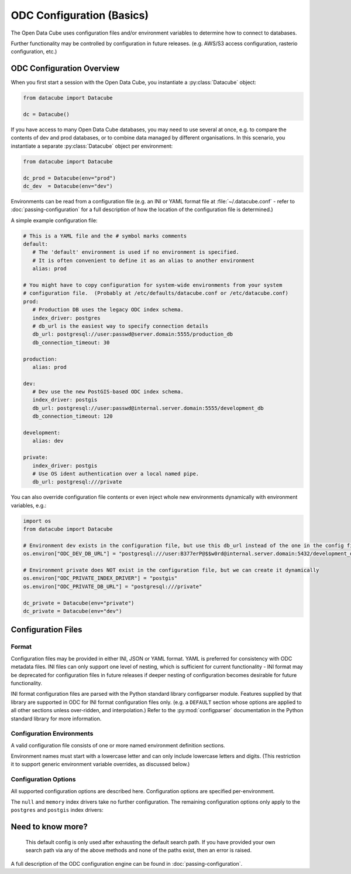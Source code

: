 
.. py:currentmodule:: datacube

ODC Configuration (Basics)
**************************

The Open Data Cube uses configuration files and/or environment variables to determine how to connect to databases.

Further functionality may be controlled by configuration in future releases.  (e.g. AWS/S3 access configuration,
rasterio configuration, etc.)

ODC Configuration Overview
==========================

When you first start a session with the Open Data Cube, you instantiate a
:py:class:`Datacube` object:

.. code-block:: python

   from datacube import Datacube

   dc = Datacube()

If you have access to many Open Data Cube databases, you may need to use several at once, e.g. to compare
the contents of dev and prod databases, or to combine data managed by different organisations.  In this
scenario, you instantiate a separate :py:class:`Datacube` object per environment:

.. code-block:: python

   from datacube import Datacube

   dc_prod = Datacube(env="prod")
   dc_dev  = Datacube(env="dev")

Environments can be read from a configuration file (e.g. an INI or YAML format file at :file:`~/.datacube.conf` -
refer to :doc:`passing-configuration` for a full description of how the location of the configuration file is
determined.)

A simple example configuration file:

.. code-block:: yaml

   # This is a YAML file and the # symbol marks comments
   default:
      # The 'default' environment is used if no environment is specified.
      # It is often convenient to define it as an alias to another environment
      alias: prod

   # You might have to copy configuration for system-wide environments from your system
   # configuration file.  (Probably at /etc/defaults/datacube.conf or /etc/datacube.conf)
   prod:
      # Production DB uses the legacy ODC index schema.
      index_driver: postgres
      # db_url is the easiest way to specify connection details
      db_url: postgresql://user:passwd@server.domain:5555/production_db
      db_connection_timeout: 30

   production:
      alias: prod

   dev:
      # Dev use the new PostGIS-based ODC index schema.
      index_driver: postgis
      db_url: postgresql://user:passwd@internal.server.domain:5555/development_db
      db_connection_timeout: 120

   development:
      alias: dev

   private:
      index_driver: postgis
      # Use OS ident authentication over a local named pipe.
      db_url: postgresql:///private

You can also override configuration file contents or even inject whole new environments dynamically with environment
variables, e.g.:

.. code-block:: python

   import os
   from datacube import Datacube

   # Environment dev exists in the configuration file, but use this db_url instead of the one in the config file
   os.environ["ODC_DEV_DB_URL"] = "postgresql:///user:B377erP@$$w0rd@internal.server.domain:5432/development_db"

   # Environment private does NOT exist in the configuration file, but we can create it dynamically
   os.environ["ODC_PRIVATE_INDEX_DRIVER"] = "postgis"
   os.environ["ODC_PRIVATE_DB_URL"] = "postgresql:///private"

   dc_private = Datacube(env="private")
   dc_private = Datacube(env="dev")


Configuration Files
===================

Format
------

Configuration files may be provided in either INI, JSON or YAML format.  YAML is preferred
for consistency with ODC metadata files.  INI files can only support one level of nesting,
which is sufficient for current functionality - INI format may be deprecated for
configuration files in future releases if deeper nesting of configuration becomes
desirable for future functionality.

INI format configuration files are parsed with the Python standard library
configparser module.  Features supplied by that library are supported in ODC for
INI format configuration files only.  (e.g. a ``DEFAULT`` section whose
options are applied to all other sections unless over-ridden, and interpolation.)
Refer to the :py:mod:`configparser` documentation in the Python standard library
for more information.

Configuration Environments
--------------------------

A valid configuration file consists of one or more named environment definition sections.

Environment names must start with a lowercase letter and can only include lowercase
letters and digits.  (This restriction it to support generic environment variable
overrides, as discussed below.)

.. code-block:: ini
   :caption: Full INI Configuration Example

    ; Comments in INI files start with a semi-colon
    ; This config file defines two environments: 'main' and 'aux'.
    [main]
    index_driver: default
    db_database: datacube
    db_hostname: server.domain.com
    db_username: cube
    db_password: this_is_a_big_secret

    [aux]
    index_driver: default
    db_database: mydb
    ; Leaving the hostname blank uses a local socket.
    db_hostname:


.. code-block:: yaml
   :caption: Full YAML Configuration Example

    # Comments in YAML files start with a hash.
    # This config file defines two environments: 'main' and 'aux'.
    main:
      index_driver: default
      db_database: datacube
      db_hostname: server.domain.com
      db_username: cube
      db_password: this_is_a_big_secret

    aux:
      index_driver: default
      db_database: mydb
      # Leaving the hostname blank uses a local socket.
      db_hostname:

Configuration Options
---------------------

All supported configuration options are described here.  Configuration options are
specified per-environment.

.. confval:: alias

   **Cannot be used in conjunction with any other configuration option.**

   Normally an environment section in a configuration file defines a new
   environment.  If the ``alias`` configuration option is used, the section
   instead defines an alias for an existing environment.  If the alias option
   is present in a section, no other configuration options are permitted in
   that section.


   .. code-block::

      [default]
      ; The default environment is an alias for the "main" section.
      ; The 'main' environment can be accessed as either 'main' or 'default'.
      alias: main

      [main]
       index_driver: default
       db_database: datacube
       db_hostname: server.domain.com
       db_username: cube
       db_password: this_is_a_big_secret

.. confval:: index_driver

   Defines which index driver should be used to access the database index for
   this environment.

   The Open Data Cube currently supports 4 index drivers:

   - ``postgres`` Postgres index driver (aka ``default``, ``legacy``).  This
     is the old-style index driver, fully compatible with datacube-1.8.  This
     is the default value used if index_driver is not specified in the
     configuration.

     This index driver will not be available in datacube-2.0.

   - ``postgis`` Postgis index driver.  This is the new-style eo3-only index
     driver with support for spatial indexes.

   - ``memory`` In-memory index driver.  This index driver is currently
     compatible with the postgres driver, and stores all data temporarily in
     memory.  No persistent database is used.

   - ``null``  Null index driver.  If you are not using a database index at
     all, this might be an appropriate choice.

The ``null`` and ``memory`` index drivers take no further configuration. The
remaining configuration options only apply to the ``postgres`` and
``postgis`` index drivers:

.. confval:: db_connection_timeout

   **Only used for the 'postgres' and 'postgis' index drivers.**

   The database connection timeout, in seconds.

   Connections in the connection pool that are idle for more than the
   configured timeout are automatically closed.

   Defaults to 60.

.. confval:: db_url

   **Only used for the 'postgres' and 'postgis' index drivers.**

   Database connection details can be specified in a single option with the
   ``db_url`` field.  If a ``db_url`` is not provided, connection details can
   be specified with separate :confval:`db_hostname`, :confval:`db_port`, :confval:`db_database`,
   :confval:`db_username`, and :confval:`db_password` fields, as described below.

   If a `db_url` is provided, it takes precedence over the separate connection
   detail options.

   .. code-block:: ini
      :caption: INI Example showing :confval:`db_url`

      [default]
      index_driver: postgres
      ; Connect to database mydb on TCP port 5444 at server.domain, with username and password
      db_url: postgresql://username:password@server.domain:5444/mydb


   .. code-block:: yaml
      :caption: YAML Example showing :confval:`db_url`

      default:
        # Connect to database mydb over local socket with OS authentication.
        db_url: postgresql:///mydb

.. confval:: db_database

   **Only used for the 'postgres' and 'postgis' index drivers.**

   **Only used if :confval:`db_url` is not set.**

   The name of the database to connect to.  Defaults to ``"datacube"``.

.. confval:: db_hostname

   **Only used for the 'postgres' and 'postgis' index drivers.**

   **Only used if :confval:`db_url` is not set.**

   The hostname to connect to.  May be set to an empty string, in which case a
   local socket is used. Defaults to ``"localhost"`` if not set at all.

.. confval:: db_port

   **Only used for the 'postgres' and 'postgis' index drivers.**

   **Only used if :confval:`db_url` is not set.**

   The TCP port to connect to.  Defaults to 5432.  Not used when connecting over a local socket.

.. confval:: db_username

   **Only used for the 'postgres' and 'postgis' index drivers.**

   **Only used if :confval:`db_url` is not set.**

   The username to use when connecting to the database. Defaults to the
   username of the logged-in user on UNIX-like systems.

.. confval:: db_password

   .. admonition::
      Only used for the 'postgres' and 'postgis' index drivers.

      Only used if :confval:`db_url` is not set.

   The password to use when connecting to the database. Not used when
   connecting over a local socket.

.. confval:: db_iam_authentication

   **Only used for the 'postgres' and 'postgis' index drivers.**

   A boolean flag to indicate that IAM style authentication should be used
   instead of the supplied password.  (Recommended for cloud based database
   services like AWS RDS.)

   Defaults to False.

   .. code-block::
      :caption: Example showing :confval:`db_iam_authentication`

      [main]
      index_driver: postgis
      db_url: postgresql://user@server.domain:5432/main
      ; Use IAM authentication
      db_iam_authentication: yes

      [aux]
      index_driver: postgis
      db_url: postgresql:///aux
      db_iam_authentication: no

   YAML is a typed format and INI is not. Not all YAML boolean keywords will be
   recognised when they occur in INI files.  Using "yes" and "no" will work
   correctly for both formats.

   For IAM authentication to work, you must use the standard boto ``$AWS_*``
   environment variables to pass in your AWS identity and access key.

.. confval:: db_iam_timeout

   **Only used for the 'postgres' and 'postgis' index drivers.**

   **Only used when IAM authentication is activated.**

   How often (in seconds) a new IAM token should be generated.

   Defaults to 600 (10 minutes).

Need to know more?
==================
   This default config is only used after exhausting the default search path. If you have
   provided your own search path via any of the above methods and none of the paths exist, then an error is raised.


A full description of the ODC configuration engine can be found in :doc:`passing-configuration`.
